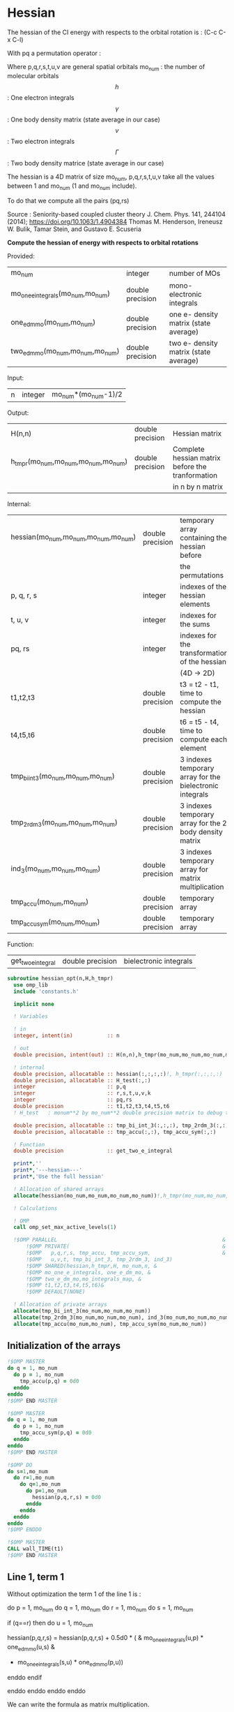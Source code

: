 * Hessian

The hessian of the CI energy with respects to the orbital rotation is :
(C-c C-x C-l)

\begin{align*}
H_{pq,rs} &= \dfrac{\partial^2 E(x)}{\partial x_{pq}^2} \\
  &= \mathcal{P}_{pq} \mathcal{P}_{rs} [ \frac{1}{2} \sum_u [\delta_{qr}(h_p^u \gamma_u^s + h_u^s \gamma_p^u) 
  + \delta_{ps}(h_r^u \gamma_u^q + h_u^q \gamma_r^u)]
  -(h_p^s \gamma_r^q + h_r^q \gamma_p^s) \\
  &+ \frac{1}{2} \sum_{tuv} [\delta_{qr}(v_{pt}^{uv} \Gamma_{uv}^{st} + v_{uv}^{st} \Gamma_{pt}^{uv})
  + \delta_{ps}(v_{uv}^{qt} \Gamma_{rt}^{uv} + v_{rt}^{uv}\Gamma_{uv}^{qt})] \\
  &+ \sum_{uv} (v_{pr}^{uv} \Gamma_{uv}^{qs} + v_{uv}^{qs}  \Gamma_{pr}^{uv}) 
  - \sum_{tu} (v_{pu}^{st} \Gamma_{rt}^{qu}+v_{pu}^{tr} \Gamma_{tr}^{qu}+v_{rt}^{qu}\Gamma_{pu}^{st} + v_{tr}^{qu}\Gamma_{pu}^{ts}) 
\end{align*}
With pq a permutation operator :

\begin{align*}
\mathcal{P}_{pq}= 1 - (p \leftrightarrow q)
\end{align*}
\begin{align*}
\mathcal{P}_{pq} \mathcal{P}_{rs} &= (1 - (p \leftrightarrow q))(1 - (r \leftrightarrow s)) \\
&= 1 - (p \leftrightarrow q) - (r \leftrightarrow s) + (p \leftrightarrow q, r \leftrightarrow s)
\end{align*}

Where p,q,r,s,t,u,v are general spatial orbitals
mo_num : the number of molecular orbitals
$$h$$ : One electron integrals
$$\gamma$$ : One body density matrix (state average in our case)
$$v$$ : Two electron integrals
$$\Gamma$$ : Two body density matrice (state average in our case)

The hessian is a 4D matrix of size mo_num, p,q,r,s,t,u,v take all the
values between 1 and mo_num (1 and mo_num include).

To do that we compute all the pairs (pq,rs)

Source :
Seniority-based coupled cluster theory
J. Chem. Phys. 141, 244104 (2014); https://doi.org/10.1063/1.4904384
Thomas M. Henderson, Ireneusz W. Bulik, Tamar Stein, and Gustavo E. Scuseria

*Compute the hessian of energy with respects to orbital rotations*

Provided:
| mo_num                            | integer          | number of MOs                         |
| mo_one_e_integrals(mo_num,mo_num) | double precision | mono-electronic integrals             |
| one_e_dm_mo(mo_num,mo_num)        | double precision | one e- density matrix (state average) |
| two_e_dm_mo(mo_num,mo_num,mo_num) | double precision | two e- density matrix (state average) |

Input:
| n | integer | mo_num*(mo_num-1)/2 |

Output:
| H(n,n)                              | double precision | Hessian matrix                                   |
| h_tmpr(mo_num,mo_num,mo_num,mo_num) | double precision | Complete hessian matrix before the tranformation |
|                                     |                  | in n by n matrix                                 |

Internal:
| hessian(mo_num,mo_num,mo_num,mo_num) | double precision | temporary array containing the hessian before            |
|                                      |                  | the permutations                                         |
| p, q, r, s                           | integer          | indexes of the hessian elements                          |
| t, u, v                              | integer          | indexes for the sums                                     |
| pq, rs                               | integer          | indexes for the transformation of the hessian            |
|                                      |                  | (4D -> 2D)                                               |
| t1,t2,t3                             | double precision | t3 = t2 - t1, time to compute the hessian                |
| t4,t5,t6                             | double precision | t6 = t5 - t4, time to compute each element               |
| tmp_bi_int_3(mo_num,mo_num,mo_num)   | double precision | 3 indexes temporary array for the bielectronic integrals |
| tmp_2rdm_3(mo_num,mo_num,mo_num)     | double precision | 3 indexes temporary array for the 2 body density matrix  |
| ind_3(mo_num,mo_num,mo_num)          | double precision | 3 indexes temporary array for matrix multiplication      |
| tmp_accu(mo_num,mo_num)              | double precision | temporary array                                          |
| tmp_accu_sym(mo_num,mo_num)          | double precision | temporary array                                          |

Function:
| get_two_e_integral | double precision | bielectronic integrals |

#+BEGIN_SRC f90 :comments org :tangle hessian_opt.irp.f
subroutine hessian_opt(n,H,h_tmpr)
  use omp_lib
  include 'constants.h' 

  implicit none
  
  ! Variables

  ! in
  integer, intent(in)           :: n 
  
  ! out
  double precision, intent(out) :: H(n,n),h_tmpr(mo_num,mo_num,mo_num,mo_num)
 
  ! internal
  double precision, allocatable :: hessian(:,:,:,:)!, h_tmpr(:,:,:,:)
  double precision, allocatable :: H_test(:,:)
  integer                       :: p,q
  integer                       :: r,s,t,u,v,k
  integer                       :: pq,rs
  double precision              :: t1,t2,t3,t4,t5,t6
  ! H_test   : monum**2 by mo_num**2 double precision matrix to debug the H matrix

  double precision, allocatable :: tmp_bi_int_3(:,:,:), tmp_2rdm_3(:,:,:), ind_3(:,:,:)
  double precision, allocatable :: tmp_accu(:,:), tmp_accu_sym(:,:)

  ! Function 
  double precision              :: get_two_e_integral

  print*,''
  print*,'---hessian---'
  print*,'Use the full hessian'

  ! Allocation of shared arrays
  allocate(hessian(mo_num,mo_num,mo_num,mo_num))!,h_tmpr(mo_num,mo_num,mo_num,mo_num))

  ! Calculations

  ! OMP 
  call omp_set_max_active_levels(1)

  !$OMP PARALLEL                                                     &
      !$OMP PRIVATE(                                                 &
      !$OMP   p,q,r,s, tmp_accu, tmp_accu_sym,                       &
      !$OMP   u,v,t, tmp_bi_int_3, tmp_2rdm_3, ind_3)                       &
      !$OMP SHARED(hessian,h_tmpr,H, mo_num,n, & 
      !$OMP mo_one_e_integrals, one_e_dm_mo, &
      !$OMP two_e_dm_mo,mo_integrals_map, &
      !$OMP t1,t2,t3,t4,t5,t6)&
      !$OMP DEFAULT(NONE)
 
  ! Allocation of private arrays 
  allocate(tmp_bi_int_3(mo_num,mo_num,mo_num))
  allocate(tmp_2rdm_3(mo_num,mo_num,mo_num), ind_3(mo_num,mo_num,mo_num))
  allocate(tmp_accu(mo_num,mo_num), tmp_accu_sym(mo_num,mo_num))
#+END_SRC

** Initialization of the arrays
#+BEGIN_SRC f90 :comments org :tangle hessian_opt.irp.f
  !$OMP MASTER
  do q = 1, mo_num
    do p = 1, mo_num
      tmp_accu(p,q) = 0d0
    enddo
  enddo
  !$OMP END MASTER

  !$OMP MASTER
  do q = 1, mo_num
    do p = 1, mo_num
      tmp_accu_sym(p,q) = 0d0
    enddo
  enddo
  !$OMP END MASTER

  !$OMP DO
  do s=1,mo_num
    do r=1,mo_num
      do q=1,mo_num
        do p=1,mo_num
          hessian(p,q,r,s) = 0d0
        enddo
      enddo
    enddo
  enddo
  !$OMP ENDDO
 
  !$OMP MASTER
  CALL wall_TIME(t1)
  !$OMP END MASTER
#+END_SRC

** Line 1, term 1
   
Without optimization the term 1 of the line 1 is :

do p = 1, mo_num
  do q = 1, mo_num
    do r = 1, mo_num
      do s = 1, mo_num

        if (q==r) then
          do u = 1, mo_num

            hessian(p,q,r,s) = hessian(p,q,r,s) + 0.5d0 * (  &
              mo_one_e_integrals(u,p) * one_e_dm_mo(u,s) &
            + mo_one_e_integrals(s,u) * one_e_dm_mo(p,u))

          enddo
        endif

      enddo
    enddo
  enddo
enddo

We can write the formula as matrix multiplication.
$$c_{p,s} = \sum_u a_{p,u} b_{u,s}$$

#+BEGIN_SRC f90 :comments org :tangle hessian_opt.irp.f
  !$OMP MASTER    
  CALL wall_TIME(t4)
  !$OMP END MASTER

  call dgemm('T','N', mo_num, mo_num, mo_num, 1d0, mo_one_e_integrals,&
             size(mo_one_e_integrals,1), one_e_dm_mo, size(one_e_dm_mo,1),&
             0d0, tmp_accu, size(tmp_accu,1))

  !$OMP DO
  do s = 1, mo_num
    do p = 1, mo_num

      tmp_accu_sym(p,s) = 0.5d0 * (tmp_accu(p,s) + tmp_accu(s,p))

    enddo
  enddo 
  !$OMP END DO

  !$OMP DO
  do s = 1, mo_num
    do p = 1, mo_num
      do r = 1, mo_num

        hessian(p,r,r,s) = hessian(p,r,r,s) + tmp_accu_sym(p,s)

      enddo
    enddo
  enddo
  !$OMP END DO
 
  !$OMP MASTER
  CALL wall_TIME(t5)
  t6=t5-t4
  print*,'l1 1',t6
  !$OMP END MASTER
#+END_SRC

** Line 1, term 2
do p = 1, mo_num
  do q = 1, mo_num
    do r = 1, mo_num
      do s = 1, mo_num

        if (p==s) then
          do u = 1, mo_num

                hessian(p,q,r,s) = hessian(p,q,r,s) + 0.5d0 * ( &
                  mo_one_e_integrals(u,r) * (one_e_dm_mo(u,q) &
                + mo_one_e_integrals(q,u) * (one_e_dm_mo(r,u))
          enddo
        endif

      enddo
    enddo
  enddo
enddo

We can write the formula as matrix multiplication.
$$c_{r,q} = \sum_u a_{r,u} b_{u,q}$$

#+BEGIN_SRC f90 :comments org :tangle hessian_opt.irp.f
  !$OMP MASTER
  CALL wall_TIME(t4)
  !$OMP END MASTER

  call dgemm('T','N', mo_num, mo_num, mo_num, 1d0, mo_one_e_integrals,&
             size(mo_one_e_integrals,1), one_e_dm_mo, size(one_e_dm_mo,1),&
             0d0, tmp_accu, size(tmp_accu,1))

  !$OMP DO
  do r = 1, mo_num
    do q = 1, mo_num

      tmp_accu_sym(q,r) = 0.5d0 * (tmp_accu(q,r) + tmp_accu(r,q))

    enddo
  enddo
  !OMP END DO

  !$OMP DO
  do r = 1, mo_num
    do q = 1, mo_num
      do s = 1, mo_num

        hessian(s,q,r,s) = hessian(s,q,r,s) + tmp_accu_sym(q,r)

      enddo
    enddo
  enddo
  !OMP END DO

  !$OMP MASTER
  CALL wall_TIME(t5)
  t6=t5-t4
  print*,'l1 2',t6
  !$OMP END MASTER
#+END_SRC

** Line 1, term 3 

Without optimization the third term is :

do p = 1, mo_num
  do q = 1, mo_num
    do r = 1, mo_num
      do s = 1, mo_num

        hessian(p,q,r,s) = hessian(p,q,r,s) &
        - mo_one_e_integrals(s,p) * one_e_dm_mo(r,q) &
        - mo_one_e_integrals(q,r) * one_e_dm_mo(p,s))

      enddo
    enddo
  enddo
enddo

We can just re-order the indexes
 
#+BEGIN_SRC f90 :comments org :tangle hessian_opt.irp.f
  !$OMP MASTER
  CALL wall_TIME(t4)
  !$OMP END MASTER
  
  !$OMP DO
  do s = 1, mo_num
    do r = 1, mo_num
      do q = 1, mo_num
        do p = 1, mo_num

          hessian(p,q,r,s) = hessian(p,q,r,s) &
            - mo_one_e_integrals(s,p) * one_e_dm_mo(r,q)&
            - mo_one_e_integrals(q,r) * one_e_dm_mo(p,s)

        enddo
      enddo
    enddo
  enddo
  !$OMP END DO

  !$OMP MASTER
  CALL wall_TIME(t5)
  t6=t5-t4
  print*,'l1 3',t6
  !$OMP END MASTER

#+END_SRC
  
** Line 2, term 1

Without optimization the fourth term is :

do p = 1, mo_num
  do q = 1, mo_num
    do r = 1, mo_num
      do s = 1, mo_num

         if (q==r) then
           do t = 1, mo_num
             do u = 1, mo_num
               do v = 1, mo_num

                 hessian(p,q,r,s) = hessian(p,q,r,s) + 0.5d0 * (  &
                   get_two_e_integral(u,v,p,t,mo_integrals_map) * two_e_dm_mo(u,v,s,t) &
                 + get_two_e_integral(s,t,u,v,mo_integrals_map) * two_e_dm_mo(p,t,u,v))

               enddo
             enddo
           enddo
         endif

      enddo
    enddo
  enddo
enddo

Using bielectronic integral properties :
get_two_e_integral(s,t,u,v,mo_integrals_map) =
get_two_e_integral(u,v,s,t,mo_integrals_map)

Using the two electron density matrix properties :
two_e_dm_mo(p,t,u,v) = two_e_dm_mo(u,v,p,t)

With t on the external loop, using temporary arrays for each t and by
taking u,v as one variable a matrix multplication appears. 
$$c_{p,s} = \sum_{uv} a_{p,uv} b_{uv,s}$$

There is a kroenecker delta $$\delta_{qr}$$, so we juste compute the
terms like : hessian(p,r,r,s)

#+BEGIN_SRC f90 :comments org :tangle hessian_opt.irp.f
  !$OMP MASTER 
  call wall_TIME(t4)
  !$OMP END MASTER

  !$OMP DO
  do t = 1, mo_num
    
    do p = 1, mo_num
      do v = 1, mo_num
        do u = 1, mo_num
 
          tmp_bi_int_3(u,v,p) = get_two_e_integral(u,v,p,t,mo_integrals_map)              

        enddo
      enddo
    enddo

    do p = 1, mo_num ! error, the p might be replace by a s
    ! it's a temporary array, the result by replacing p and s will be the same
      do v = 1, mo_num
        do u = 1, mo_num
 
          tmp_2rdm_3(u,v,p) = two_e_dm_mo(u,v,p,t)  

        enddo
      enddo
    enddo

    call dgemm('T','N', mo_num, mo_num, mo_num*mo_num, 1.d0, &
               tmp_bi_int_3, mo_num*mo_num, tmp_2rdm_3, mo_num*mo_num, &
               0.d0, tmp_accu, size(tmp_accu,1))

    do p = 1, mo_num
      do s = 1, mo_num

        tmp_accu_sym(s,p) = 0.5d0 * (tmp_accu(p,s)+tmp_accu(s,p))

      enddo
    enddo

    !$OMP CRITICAL 
    do s = 1, mo_num
      do r = 1, mo_num
        do p = 1, mo_num

          hessian(p,r,r,s) = hessian(p,r,r,s) + tmp_accu_sym(p,s) 

        enddo
      enddo
    enddo
    !$OMP END CRITICAL

  enddo
  !$OMP END DO

  !$OMP MASTER
  call wall_TIME(t5)
  t6=t5-t4
  print*,'l2 1', t6 
  !$OMP END MASTER
#+END_SRC
 
** Line 2, term 2

do p = 1, mo_num
  do q = 1, mo_num
    do r = 1, mo_num
      do s = 1, mo_num

        if (p==s) then
          do t = 1, mo_num
            do u = 1, mo_num
              do v = 1, mo_num

                hessian(p,q,r,s) = hessian(p,q,r,s) + 0.5d0 * ( &
                  get_two_e_integral(q,t,u,v,mo_integrals_map) * two_e_dm_mo(r,t,u,v) &
                + get_two_e_integral(u,v,r,t,mo_integrals_map) * two_e_dm_mo(u,v,q,t))

              enddo
            enddo
          enddo
        endif

      enddo
    enddo
  enddo
enddo

Using the two electron density matrix properties :
get_two_e_integral(q,t,u,v,mo_integrals_map) =
get_two_e_integral(u,v,q,t,mo_integrals_map)

Using the two electron density matrix properties :
two_e_dm_mo(r,t,u,v) = two_e_dm_mo(u,v,r,t)

With t on the external loop, using temporary arrays for each t and by
taking u,v as one variable a matrix multplication appears. 
$$c_{q,r} = \sum_uv a_{q,uv} b_{uv,r}$$ 

There is a kroenecker delta $$\delta_{ps}$$, so we juste compute the
terms like : hessian(s,q,r,s)

#+BEGIN_SRC f90 :comments org :tangle hessian_opt.irp.f
  !******************************
  ! Opt Second line, second term
  !******************************

  !$OMP MASTER 
  CALL wall_TIME(t4)
  !$OMP END MASTER

  !$OMP DO
  do t = 1, mo_num

    do q = 1, mo_num
      do v = 1, mo_num
        do u = 1, mo_num

          tmp_bi_int_3(u,v,q) = get_two_e_integral(u,v,q,t,mo_integrals_map)

        enddo
      enddo
    enddo

    do r = 1, mo_num
      do v = 1, mo_num
        do u = 1, mo_num

           tmp_2rdm_3(u,v,r) = two_e_dm_mo(u,v,r,t)

        enddo
      enddo
    enddo

    call dgemm('T','N', mo_num, mo_num, mo_num*mo_num, 1.d0, &
               tmp_bi_int_3 , mo_num*mo_num, tmp_2rdm_3, mo_num*mo_num, &
               0.d0, tmp_accu, size(tmp_accu,1))

    do r = 1, mo_num
      do q = 1, mo_num

        tmp_accu_sym(q,r) = 0.5d0 * (tmp_accu(q,r) + tmp_accu(r,q))

      enddo
    enddo

    !$OMP CRITICAL
    do r = 1, mo_num
      do q = 1, mo_num
        do s = 1, mo_num

          hessian(s,q,r,s) = hessian(s,q,r,s) + tmp_accu_sym(q,r)

        enddo
      enddo
    enddo
    !$OMP END CRITICAL

  enddo
  !$OMP END DO

  !$OMP MASTER
  CALL wall_TIME(t5)
  t6=t5-t4
  print*,'l2 2',t6
  !$OMP END MASTER
#+END_SRC

** Line 3, term 1

do p = 1, mo_num
  do q = 1, mo_num
    do r = 1, mo_num
      do s = 1, mo_num

        do u = 1, mo_num
          do v = 1, mo_num

            hessian(p,q,r,s) = hessian(p,q,r,s) &
             + get_two_e_integral(u,v,p,r,mo_integrals_map) * two_e_dm_mo(u,v,q,s) &
             + get_two_e_integral(q,s,u,v,mo_integrals_map) * two_e_dm_mo(p,r,u,v)

          enddo
        enddo

      enddo
    enddo
  enddo
enddo

Using the two electron density matrix properties :
get_two_e_integral(u,v,p,r,mo_integrals_map) =
get_two_e_integral(p,r,u,v,mo_integrals_map)

Using the two electron density matrix properties :
two_e_dm_mo(u,v,q,s) =  two_e_dm_mo(q,s,u,v)

With v on the external loop, using temporary arrays for each v and by
taking p,r and q,s as one dimension a matrix multplication
appears. $$c_{pr,qs} = \sum_u a_{pr,u} b_{u,qs}$$ 

Part 1
#+BEGIN_SRC f90 :comments org :tangle hessian_opt.irp.f
  !$OMP MASTER 
  call wall_TIME(t4)
  !$OMP END MASTER 

  !--------
  ! part 1
  ! get_two_e_integral(u,v,p,r,mo_integrals_map) * two_e_dm_mo(u,v,q,s)
  !--------

  !$OMP DO
  do v = 1, mo_num

    do u = 1, mo_num 
      do r = 1, mo_num
        do p = 1, mo_num

            tmp_bi_int_3(p,r,u) = get_two_e_integral(p,r,u,v,mo_integrals_map)

        enddo
      enddo
    enddo

    do s = 1, mo_num
      do q = 1, mo_num
        do u = 1, mo_num

          tmp_2rdm_3(u,q,s) = two_e_dm_mo(q,s,u,v)

        enddo
      enddo
    enddo
    
    do s = 1, mo_num
                
      call dgemm('N','N',mo_num*mo_num, mo_num, mo_num, 1d0, tmp_bi_int_3,&
                 size(tmp_bi_int_3,1)*size(tmp_bi_int_3,2), tmp_2rdm_3(1,1,s),&
                 size(tmp_2rdm_3,1), 0d0, ind_3, size(ind_3,1) * size(ind_3,2))

      !$OMP CRITICAL
      do r = 1, mo_num
        do q = 1, mo_num
          do p = 1, mo_num
            hessian(p,q,r,s) = hessian(p,q,r,s) + ind_3(p,r,q)
          enddo
        enddo
      enddo
      !$OMP END CRITICAL

    enddo

  enddo
  !$OMP END DO

#+END_SRC

With v on the external loop, using temporary arrays for each v and by
taking q,s and p,r as one dimension a matrix multplication
appears. $$c_{qs,pr} = \sum_u a_{qs,u}*b_{u,pr}$$ 

Part 2
#+BEGIN_SRC f90 :comments org :tangle hessian_opt.irp.f
  !--------
  ! part 2
  ! get_two_e_integral(q,s,u,v,mo_integrals_map) * two_e_dm_mo(p,r,u,v)
  !--------

  !$OMP DO
  do v = 1, mo_num

    do u = 1, mo_num
      do s = 1, mo_num
        do q = 1, mo_num

            tmp_bi_int_3(q,s,u) = get_two_e_integral(q,s,u,v,mo_integrals_map)

        enddo
      enddo
    enddo

    do r = 1, mo_num
      do p = 1, mo_num
        do u = 1, mo_num

          tmp_2rdm_3(u,p,r) = two_e_dm_mo(p,r,u,v)

        enddo
      enddo
    enddo

    do r = 1, mo_num
      call dgemm('N','N', mo_num*mo_num, mo_num, mo_num, 1d0, tmp_bi_int_3,& 
                 size(tmp_bi_int_3,1)*size(tmp_bi_int_3,2), tmp_2rdm_3(1,1,r),&
                 size(tmp_2rdm_3,1), 0d0, ind_3, size(ind_3,1) * size(ind_3,2))

      !$OMP CRITICAL
      do s = 1, mo_num
        do q = 1, mo_num
          do p = 1, mo_num
            hessian(p,q,r,s) = hessian(p,q,r,s) + ind_3(q,s,p)
          enddo
        enddo
      enddo
      !$OMP END CRITICAL

    enddo

  enddo
  !$OMP END DO
   
  !$OMP MASTER
  call wall_TIME(t5)
  t6 = t5 - t4
  print*,'l3 1', t6
  !$OMP END MASTER 
#+END_SRC

** Line 3, term 2

do p = 1, mo_num
  do q = 1, mo_num
    do r = 1, mo_num
      do s = 1, mo_num

        do t = 1, mo_num
          do u = 1, mo_num

            hessian(p,q,r,s) = hessian(p,q,r,s) &
             - get_two_e_integral(s,t,p,u,mo_integrals_map) * two_e_dm_mo(r,t,q,u) &
             - get_two_e_integral(t,s,p,u,mo_integrals_map) * two_e_dm_mo(t,r,q,u) &
             - get_two_e_integral(q,u,r,t,mo_integrals_map) * two_e_dm_mo(p,u,s,t) &
             - get_two_e_integral(q,u,t,r,mo_integrals_map) * two_e_dm_mo(p,u,t,s)

          enddo
        enddo

      enddo
    enddo
  enddo
enddo

With q on the external loop, using temporary arrays for each p and q,
and taking u,v as one variable, a matrix multiplication appears:
$$c_{r,s} = \sum_{ut} a_{r,ut} b_{ut,s}$$

Part 1
#+BEGIN_SRC f90 :comments org :tangle hessian_opt.irp.f
  !--------
  ! Part 1 
  ! - get_two_e_integral(s,t,p,u,mo_integrals_map) * two_e_dm_mo(r,t,q,u)
  !--------

  !$OMP MASTER
  CALL wall_TIME(t4) 
  !$OMP END MASTER

  !$OMP DO
  do q = 1, mo_num

    do r = 1, mo_num
      do t = 1, mo_num
        do u = 1, mo_num

          tmp_2rdm_3(u,t,r) = two_e_dm_mo(q,u,r,t)

        enddo
      enddo
    enddo

    do p = 1, mo_num

      do s = 1, mo_num
        do t = 1, mo_num
          do u = 1, mo_num

            tmp_bi_int_3(u,t,s) = - get_two_e_integral(u,s,t,p,mo_integrals_map)

          enddo
        enddo
      enddo

      call dgemm('T','N', mo_num, mo_num, mo_num*mo_num, 1d0, tmp_bi_int_3,&
                 mo_num*mo_num, tmp_2rdm_3, mo_num*mo_num, 0d0, tmp_accu, mo_num)

      !$OMP CRITICAL
      do s = 1, mo_num
        do r = 1, mo_num

           hessian(p,q,r,s) = hessian(p,q,r,s) + tmp_accu(s,r)

        enddo
      enddo
      !$OMP END CRITICAL

    enddo

  enddo
  !$OMP END DO
#+END_SRC

With q on the external loop, using temporary arrays for each p and q,
and taking u,v as one variable, a matrix multiplication appears:
$$c_{r,s} = \sum_{ut} a_{r,ut} b_{ut,s}$$

Part 2
#+BEGIN_SRC f90 :comments org :tangle hessian_opt.irp.f
  !--------
  ! Part 2
  !- get_two_e_integral(t,s,p,u,mo_integrals_map) * two_e_dm_mo(t,r,q,u)
  !--------
  
  !$OMP DO 
  do q = 1, mo_num

    do r = 1, mo_num
      do t = 1, mo_num
        do u = 1, mo_num

          tmp_2rdm_3(u,t,r) = two_e_dm_mo(q,u,t,r)

        enddo
      enddo
    enddo
    
    do p = 1, mo_num

      do s = 1, mo_num
        do t = 1, mo_num
          do u = 1, mo_num

            tmp_bi_int_3(u,t,s) = - get_two_e_integral(u,t,s,p,mo_integrals_map)

          enddo
        enddo
      enddo   

      call dgemm('T','N', mo_num, mo_num, mo_num*mo_num, 1d0, tmp_bi_int_3,&
                 mo_num*mo_num, tmp_2rdm_3, mo_num*mo_num, 0d0, tmp_accu, mo_num)

      !$OMP CRITICAL
      do s = 1, mo_num
        do r = 1, mo_num

          hessian(p,q,r,s) = hessian(p,q,r,s) + tmp_accu(s,r)

        enddo
      enddo
      !$OMP END CRITICAL

    enddo

  enddo
  !$OMP END DO
#+END_SRC

With q on the external loop, using temporary arrays for each p and q,
and taking u,v as one variable, a matrix multiplication appears:
$$c_{r,s} = \sum_{ut} a_{r,ut} b_{ut,s}$$

Part 3
#+BEGIN_SRC f90 :comments org :tangle hessian_opt.irp.f
  !--------
  ! Part 3
  !- get_two_e_integral(q,u,r,t,mo_integrals_map) * two_e_dm_mo(p,u,s,t) 
  !--------
 
  !$OMP DO 
  do q = 1, mo_num

    do r = 1, mo_num
      do t = 1, mo_num
        do u = 1, mo_num

          tmp_bi_int_3(u,t,r) = - get_two_e_integral(u,q,t,r,mo_integrals_map)

        enddo
      enddo
    enddo

    do p = 1, mo_num

      do s = 1, mo_num
        do t = 1, mo_num
          do u = 1, mo_num

            tmp_2rdm_3(u,t,s) = two_e_dm_mo(p,u,s,t)

          enddo
        enddo
      enddo

      call dgemm('T','N', mo_num, mo_num, mo_num*mo_num, 1d0, tmp_2rdm_3,&
                 mo_num*mo_num, tmp_bi_int_3, mo_num*mo_num, 0d0, tmp_accu, mo_num)

      !$OMP CRITICAL
      do s = 1, mo_num
        do r = 1, mo_num

          hessian(p,q,r,s) = hessian(p,q,r,s) + tmp_accu(s,r)

        enddo
      enddo
      !$OMP END CRITICAL

    enddo

  enddo
  !$OMP END DO

#+END_SRC

With q on the external loop, using temporary arrays for each p and q,
and taking u,v as one variable, a matrix multiplication appears:
$$c_{r,s} = \sum_{ut} a_{r,ut} b_{ut,s}$$

Part 4
#+BEGIN_SRC f90 :comments org :tangle hessian_opt.irp.f
  !--------
  ! Part 4
  ! - get_two_e_integral(q,u,t,r,mo_integrals_map) * two_e_dm_mo(p,u,t,s)
  !--------
  
  !$OMP DO
  do q = 1, mo_num

    do r = 1, mo_num
      do t = 1, mo_num
        do u = 1, mo_num

          tmp_bi_int_3(u,t,r) = - get_two_e_integral(u,t,r,q,mo_integrals_map)

        enddo
      enddo
    enddo

    do p = 1, mo_num

      do s = 1, mo_num
        do t = 1, mo_num
          do u = 1, mo_num

            tmp_2rdm_3(u,t,s) = two_e_dm_mo(p,u,t,s)

          enddo
        enddo
      enddo

      call dgemm('T','N', mo_num, mo_num, mo_num*mo_num, 1d0, tmp_2rdm_3,&
                 mo_num*mo_num, tmp_bi_int_3, mo_num*mo_num, 0d0, tmp_accu, mo_num)

      !$OMP CRITICAL
      do s = 1, mo_num
        do r = 1, mo_num

          hessian(p,q,r,s) = hessian(p,q,r,s) + tmp_accu(s,r)

        enddo
      enddo
      !$OMP END CRITICAL

    enddo

  enddo
  !$OMP END DO  

  !$OMP MASTER
  call wall_TIME(t5)
  t6 = t5-t4
  print*,'l3 2',t6
  !$OMP END MASTER

  !$OMP MASTER
  CALL wall_TIME(t2)
  t3 = t2 -t1
  print*,'Time to compute the hessian : ', t3
  !$OMP END MASTER
#+END_SRC

** Deallocation of private arrays
In the omp section !
#+BEGIN_SRC f90 :comments org :tangle hessian_opt.irp.f
 deallocate(tmp_bi_int_3, tmp_2rdm_3, tmp_accu, tmp_accu_sym, ind_3)
#+END_SRC
 
** Permutations
As we mentioned before there are two permutation operator in the
formula :
Hessian(p,q,r,s) = P_pq P_rs [...]
=> Hessian(p,q,r,s) = (p,q,r,s) - (q,p,r,s) - (p,q,s,r) + (q,p,s,r)

#+BEGIN_SRC f90 :comments org :tangle hessian_opt.irp.f
  !$OMP MASTER
  CALL wall_TIME(t4)
  !$OMP END MASTER

  !$OMP DO
  do s = 1, mo_num
    do r = 1, mo_num
      do q = 1, mo_num
        do p = 1, mo_num

          h_tmpr(p,q,r,s) = (hessian(p,q,r,s) - hessian(q,p,r,s) - hessian(p,q,s,r) + hessian(q,p,s,r))

        enddo
      enddo
    enddo
  enddo
  !$OMP END DO

  !$OMP MASTER
  call wall_TIME(t5)
  t6 = t5-t4
  print*,'Time for permutations :',t6
  !$OMP END MASTER
#+END_SRC

** 4D -> 2D matrix
We need a 2D matrix for the Newton method's. Since the Hessian is
"antisymmetric" : $$H_{pq,rs} = -H_{rs,pq}$$
We can write it as a 2D matrix, N by N, with N = mo_num(mo_num-1)/2
with p<q and r<s

#+BEGIN_SRC f90 :comments org :tangle hessian_opt.irp.f
  !$OMP MASTER
  CALL wall_TIME(t4)
  !$OMP END MASTER

  !$OMP DO
  do rs = 1, n
    call vec_to_mat_index(rs,r,s)
    do pq = 1, n
      call vec_to_mat_index(pq,p,q)
      H(pq,rs) = h_tmpr(p,q,r,s)   
    enddo
  enddo
  !$OMP END DO 

  !$OMP MASTER
  call wall_TIME(t5)
  t6 = t5-t4
  print*,'4D -> 2D :',t6
  !$OMP END MASTER

  !$OMP END PARALLEL
  call omp_set_max_active_levels(4)

  ! Display
  if (debug) then 
    print*,'2D Hessian matrix'
    do pq = 1, n
      write(*,'(100(F10.5))') H(pq,:)
    enddo 
  endif
#+END_SRC

** Deallocation of shared arrays, end
#+BEGIN_SRC f90 :comments org :tangle hessian_opt.irp.f
  deallocate(hessian)!,h_tmpr)
! h_tmpr is intent out in order to debug the subroutine
! It's why we don't deallocate it

  print*,'---End hessian---'

end subroutine
#+END_SRC

